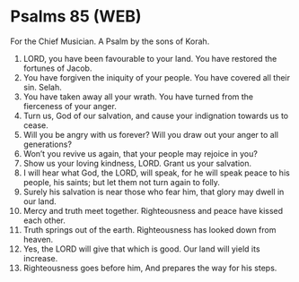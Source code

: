 * Psalms 85 (WEB)
:PROPERTIES:
:ID: WEB/19-PSA085
:END:

 For the Chief Musician. A Psalm by the sons of Korah.
1. LORD, you have been favourable to your land. You have restored the fortunes of Jacob.
2. You have forgiven the iniquity of your people. You have covered all their sin. Selah.
3. You have taken away all your wrath. You have turned from the fierceness of your anger.
4. Turn us, God of our salvation, and cause your indignation towards us to cease.
5. Will you be angry with us forever? Will you draw out your anger to all generations?
6. Won’t you revive us again, that your people may rejoice in you?
7. Show us your loving kindness, LORD. Grant us your salvation.
8. I will hear what God, the LORD, will speak, for he will speak peace to his people, his saints; but let them not turn again to folly.
9. Surely his salvation is near those who fear him, that glory may dwell in our land.
10. Mercy and truth meet together. Righteousness and peace have kissed each other.
11. Truth springs out of the earth. Righteousness has looked down from heaven.
12. Yes, the LORD will give that which is good. Our land will yield its increase.
13. Righteousness goes before him, And prepares the way for his steps.

